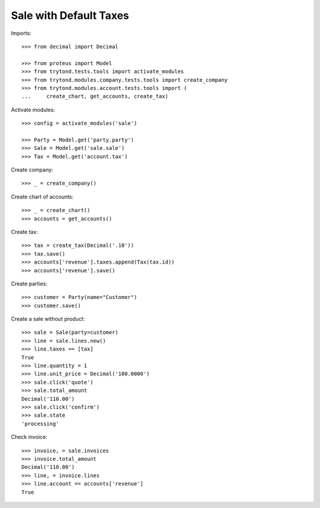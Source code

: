 =======================
Sale with Default Taxes
=======================

Imports::

    >>> from decimal import Decimal

    >>> from proteus import Model
    >>> from trytond.tests.tools import activate_modules
    >>> from trytond.modules.company.tests.tools import create_company
    >>> from trytond.modules.account.tests.tools import (
    ...     create_chart, get_accounts, create_tax)

Activate modules::

    >>> config = activate_modules('sale')

    >>> Party = Model.get('party.party')
    >>> Sale = Model.get('sale.sale')
    >>> Tax = Model.get('account.tax')

Create company::

    >>> _ = create_company()

Create chart of accounts::

    >>> _ = create_chart()
    >>> accounts = get_accounts()

Create tax::

    >>> tax = create_tax(Decimal('.10'))
    >>> tax.save()
    >>> accounts['revenue'].taxes.append(Tax(tax.id))
    >>> accounts['revenue'].save()

Create parties::

    >>> customer = Party(name="Customer")
    >>> customer.save()

Create a sale without product::

    >>> sale = Sale(party=customer)
    >>> line = sale.lines.new()
    >>> line.taxes == [tax]
    True
    >>> line.quantity = 1
    >>> line.unit_price = Decimal('100.0000')
    >>> sale.click('quote')
    >>> sale.total_amount
    Decimal('110.00')
    >>> sale.click('confirm')
    >>> sale.state
    'processing'

Check invoice::

    >>> invoice, = sale.invoices
    >>> invoice.total_amount
    Decimal('110.00')
    >>> line, = invoice.lines
    >>> line.account == accounts['revenue']
    True
